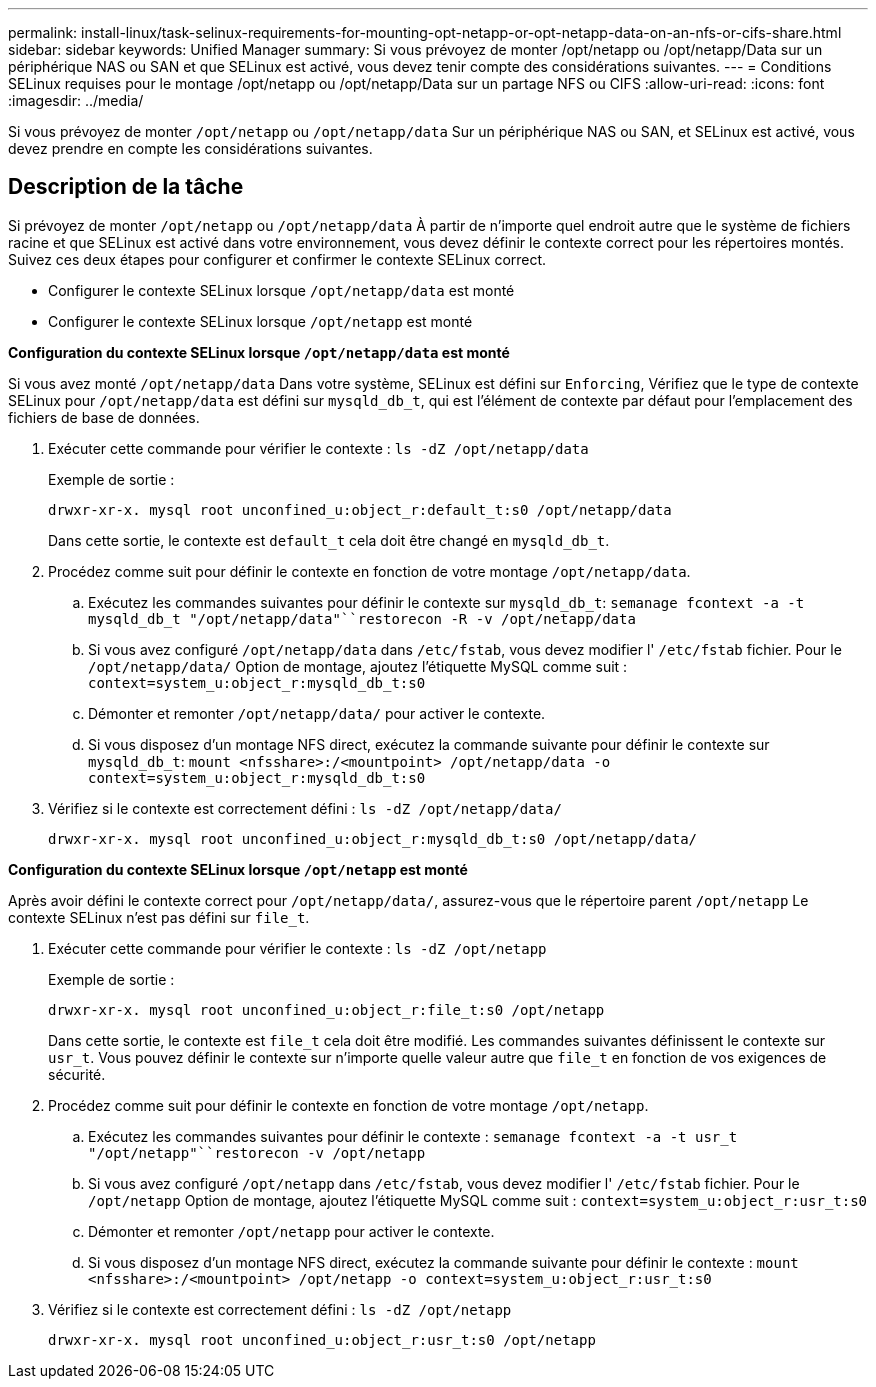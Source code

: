 ---
permalink: install-linux/task-selinux-requirements-for-mounting-opt-netapp-or-opt-netapp-data-on-an-nfs-or-cifs-share.html 
sidebar: sidebar 
keywords: Unified Manager 
summary: Si vous prévoyez de monter /opt/netapp ou /opt/netapp/Data sur un périphérique NAS ou SAN et que SELinux est activé, vous devez tenir compte des considérations suivantes. 
---
= Conditions SELinux requises pour le montage /opt/netapp ou /opt/netapp/Data sur un partage NFS ou CIFS
:allow-uri-read: 
:icons: font
:imagesdir: ../media/


[role="lead"]
Si vous prévoyez de monter `/opt/netapp` ou `/opt/netapp/data` Sur un périphérique NAS ou SAN, et SELinux est activé, vous devez prendre en compte les considérations suivantes.



== Description de la tâche

Si prévoyez de monter `/opt/netapp` ou `/opt/netapp/data` À partir de n'importe quel endroit autre que le système de fichiers racine et que SELinux est activé dans votre environnement, vous devez définir le contexte correct pour les répertoires montés. Suivez ces deux étapes pour configurer et confirmer le contexte SELinux correct.

* Configurer le contexte SELinux lorsque `/opt/netapp/data` est monté
* Configurer le contexte SELinux lorsque `/opt/netapp` est monté


*Configuration du contexte SELinux lorsque `/opt/netapp/data` est monté*

Si vous avez monté `/opt/netapp/data` Dans votre système, SELinux est défini sur `Enforcing`, Vérifiez que le type de contexte SELinux pour `/opt/netapp/data` est défini sur `mysqld_db_t`, qui est l'élément de contexte par défaut pour l'emplacement des fichiers de base de données.

. Exécuter cette commande pour vérifier le contexte : `ls -dZ /opt/netapp/data`
+
Exemple de sortie :

+
[listing]
----
drwxr-xr-x. mysql root unconfined_u:object_r:default_t:s0 /opt/netapp/data
----
+
Dans cette sortie, le contexte est `default_t` cela doit être changé en `mysqld_db_t`.

. Procédez comme suit pour définir le contexte en fonction de votre montage `/opt/netapp/data`.
+
.. Exécutez les commandes suivantes pour définir le contexte sur `mysqld_db_t`: `semanage fcontext -a -t mysqld_db_t "/opt/netapp/data"``restorecon -R -v /opt/netapp/data`
.. Si vous avez configuré `/opt/netapp/data` dans `/etc/fstab`, vous devez modifier l' `/etc/fstab` fichier. Pour le `/opt/netapp/data/` Option de montage, ajoutez l'étiquette MySQL comme suit : `context=system_u:object_r:mysqld_db_t:s0`
.. Démonter et remonter `/opt/netapp/data/` pour activer le contexte.
.. Si vous disposez d'un montage NFS direct, exécutez la commande suivante pour définir le contexte sur `mysqld_db_t`: `mount <nfsshare>:/<mountpoint> /opt/netapp/data -o context=system_u:object_r:mysqld_db_t:s0`


. Vérifiez si le contexte est correctement défini : `ls -dZ /opt/netapp/data/`
+
[listing]
----
drwxr-xr-x. mysql root unconfined_u:object_r:mysqld_db_t:s0 /opt/netapp/data/
----


*Configuration du contexte SELinux lorsque `/opt/netapp` est monté*

Après avoir défini le contexte correct pour `/opt/netapp/data/`, assurez-vous que le répertoire parent `/opt/netapp` Le contexte SELinux n'est pas défini sur `file_t`.

. Exécuter cette commande pour vérifier le contexte : `ls -dZ /opt/netapp`
+
Exemple de sortie :

+
[listing]
----
drwxr-xr-x. mysql root unconfined_u:object_r:file_t:s0 /opt/netapp
----
+
Dans cette sortie, le contexte est `file_t` cela doit être modifié. Les commandes suivantes définissent le contexte sur `usr_t`. Vous pouvez définir le contexte sur n'importe quelle valeur autre que `file_t` en fonction de vos exigences de sécurité.

. Procédez comme suit pour définir le contexte en fonction de votre montage `/opt/netapp`.
+
.. Exécutez les commandes suivantes pour définir le contexte : `semanage fcontext -a -t usr_t "/opt/netapp"``restorecon -v /opt/netapp`
.. Si vous avez configuré `/opt/netapp` dans `/etc/fstab`, vous devez modifier l' `/etc/fstab` fichier. Pour le `/opt/netapp` Option de montage, ajoutez l'étiquette MySQL comme suit : `context=system_u:object_r:usr_t:s0`
.. Démonter et remonter `/opt/netapp` pour activer le contexte.
.. Si vous disposez d'un montage NFS direct, exécutez la commande suivante pour définir le contexte : `mount <nfsshare>:/<mountpoint> /opt/netapp -o context=system_u:object_r:usr_t:s0`


. Vérifiez si le contexte est correctement défini : `ls -dZ /opt/netapp`
+
[listing]
----
drwxr-xr-x. mysql root unconfined_u:object_r:usr_t:s0 /opt/netapp
----

